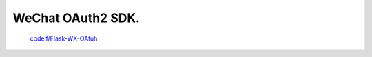 WeChat OAuth2 SDK.
==================

 `codeif/Flask-WX-OAtuh <https://github.com/codeif/Flask-WX-OAuth>`_